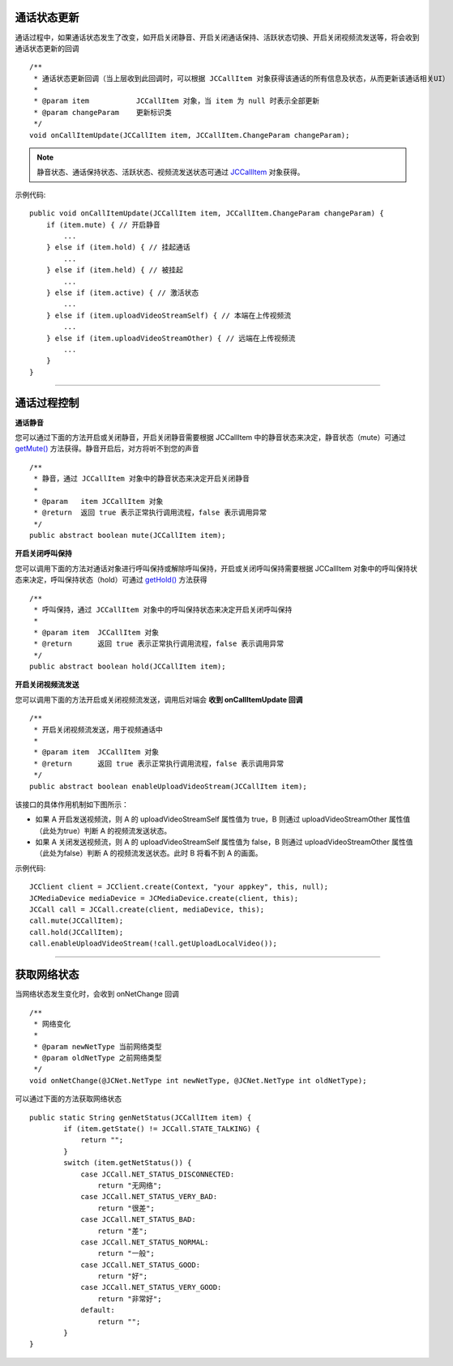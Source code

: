 .. _通话状态更新(android1-1):

通话状态更新
-----------------------------

.. highlight:: java

通话过程中，如果通话状态发生了改变，如开启关闭静音、开启关闭通话保持、活跃状态切换、开启关闭视频流发送等，将会收到通话状态更新的回调
::
    
    /**
     * 通话状态更新回调（当上层收到此回调时，可以根据 JCCallItem 对象获得该通话的所有信息及状态，从而更新该通话相关UI）
     *
     * @param item           JCCallItem 对象，当 item 为 null 时表示全部更新
     * @param changeParam    更新标识类
     */
    void onCallItemUpdate(JCCallItem item, JCCallItem.ChangeParam changeParam);


.. note::
     
       静音状态、通话保持状态、活跃状态、视频流发送状态可通过 `JCCallItem <http://developer.juphoon.com/portal/reference/android/com/juphoon/cloud/JCCallItem.html>`_ 对象获得。


示例代码::

    public void onCallItemUpdate(JCCallItem item, JCCallItem.ChangeParam changeParam) {
        if (item.mute) { // 开启静音
            ...
        } else if (item.hold) { // 挂起通话
            ...
        } else if (item.held) { // 被挂起
            ...
        } else if (item.active) { // 激活状态
            ...
        } else if (item.uploadVideoStreamSelf) { // 本端在上传视频流
            ...
        } else if (item.uploadVideoStreamOther) { // 远端在上传视频流
            ...
        } 
    }

^^^^^^^^^^^^^^^^^^^^^^^^^^^^^^^^

.. _通话过程控制(android1-1):

通话过程控制
-----------------------------

**通话静音**

您可以通过下面的方法开启或关闭静音，开启关闭静音需要根据 JCCallItem 中的静音状态来决定，静音状态（mute）可通过 `getMute() <http://developer.juphoon.com/portal/reference/android/com/juphoon/cloud/JCCallItem.html#getMute-->`_ 方法获得。静音开启后，对方将听不到您的声音
::

    /**
     * 静音，通过 JCCallItem 对象中的静音状态来决定开启关闭静音
     *
     * @param   item JCCallItem 对象
     * @return  返回 true 表示正常执行调用流程，false 表示调用异常
     */
    public abstract boolean mute(JCCallItem item);


**开启关闭呼叫保持**

您可以调用下面的方法对通话对象进行呼叫保持或解除呼叫保持，开启或关闭呼叫保持需要根据 JCCallItem 对象中的呼叫保持状态来决定，呼叫保持状态（hold）可通过 `getHold() <http://developer.juphoon.com/portal/reference/android/com/juphoon/cloud/JCCallItem.html#getHold-->`_ 方法获得
::

    /**
     * 呼叫保持，通过 JCCallItem 对象中的呼叫保持状态来决定开启关闭呼叫保持
     *
     * @param item  JCCallItem 对象
     * @return      返回 true 表示正常执行调用流程，false 表示调用异常
     */
    public abstract boolean hold(JCCallItem item);


**开启关闭视频流发送**

您可以调用下面的方法开启或关闭视频流发送，调用后对端会 **收到 onCallItemUpdate 回调**
::

    /**
     * 开启关闭视频流发送，用于视频通话中
     *
     * @param item  JCCallItem 对象
     * @return      返回 true 表示正常执行调用流程，false 表示调用异常
     */
    public abstract boolean enableUploadVideoStream(JCCallItem item);


该接口的具体作用机制如下图所示：

.. image:: enablevideostream.png

- 如果 A 开启发送视频流，则 A 的 uploadVideoStreamSelf 属性值为 true，B 则通过 uploadVideoStreamOther 属性值（此处为true）判断 A 的视频流发送状态。

- 如果 A 关闭发送视频流，则 A 的 uploadVideoStreamSelf 属性值为 false，B 则通过 uploadVideoStreamOther 属性值（此处为false）判断 A 的视频流发送状态。此时 B 将看不到 A 的画面。


示例代码::

    JCClient client = JCClient.create(Context, "your appkey", this, null);
    JCMediaDevice mediaDevice = JCMediaDevice.create(client, this);
    JCCall call = JCCall.create(client, mediaDevice, this);
    call.mute(JCCallItem);
    call.hold(JCCallItem);
    call.enableUploadVideoStream(!call.getUploadLocalVideo());


^^^^^^^^^^^^^^^^^^^^^^^^^^^^^^^

.. _获取网络状态(android1-1):

获取网络状态
----------------------------

当网络状态发生变化时，会收到 onNetChange 回调
::

    /**
     * 网络变化
     *
     * @param newNetType 当前网络类型
     * @param oldNetType 之前网络类型
     */
    void onNetChange(@JCNet.NetType int newNetType, @JCNet.NetType int oldNetType);

可以通过下面的方法获取网络状态

::

    public static String genNetStatus(JCCallItem item) {
            if (item.getState() != JCCall.STATE_TALKING) {
                return "";
            }
            switch (item.getNetStatus()) {
                case JCCall.NET_STATUS_DISCONNECTED:
                    return "无网络";
                case JCCall.NET_STATUS_VERY_BAD:
                    return "很差";
                case JCCall.NET_STATUS_BAD:
                    return "差";
                case JCCall.NET_STATUS_NORMAL:
                    return "一般";
                case JCCall.NET_STATUS_GOOD:
                    return "好";
                case JCCall.NET_STATUS_VERY_GOOD:
                    return "非常好";
                default:
                    return "";
            }
    }


